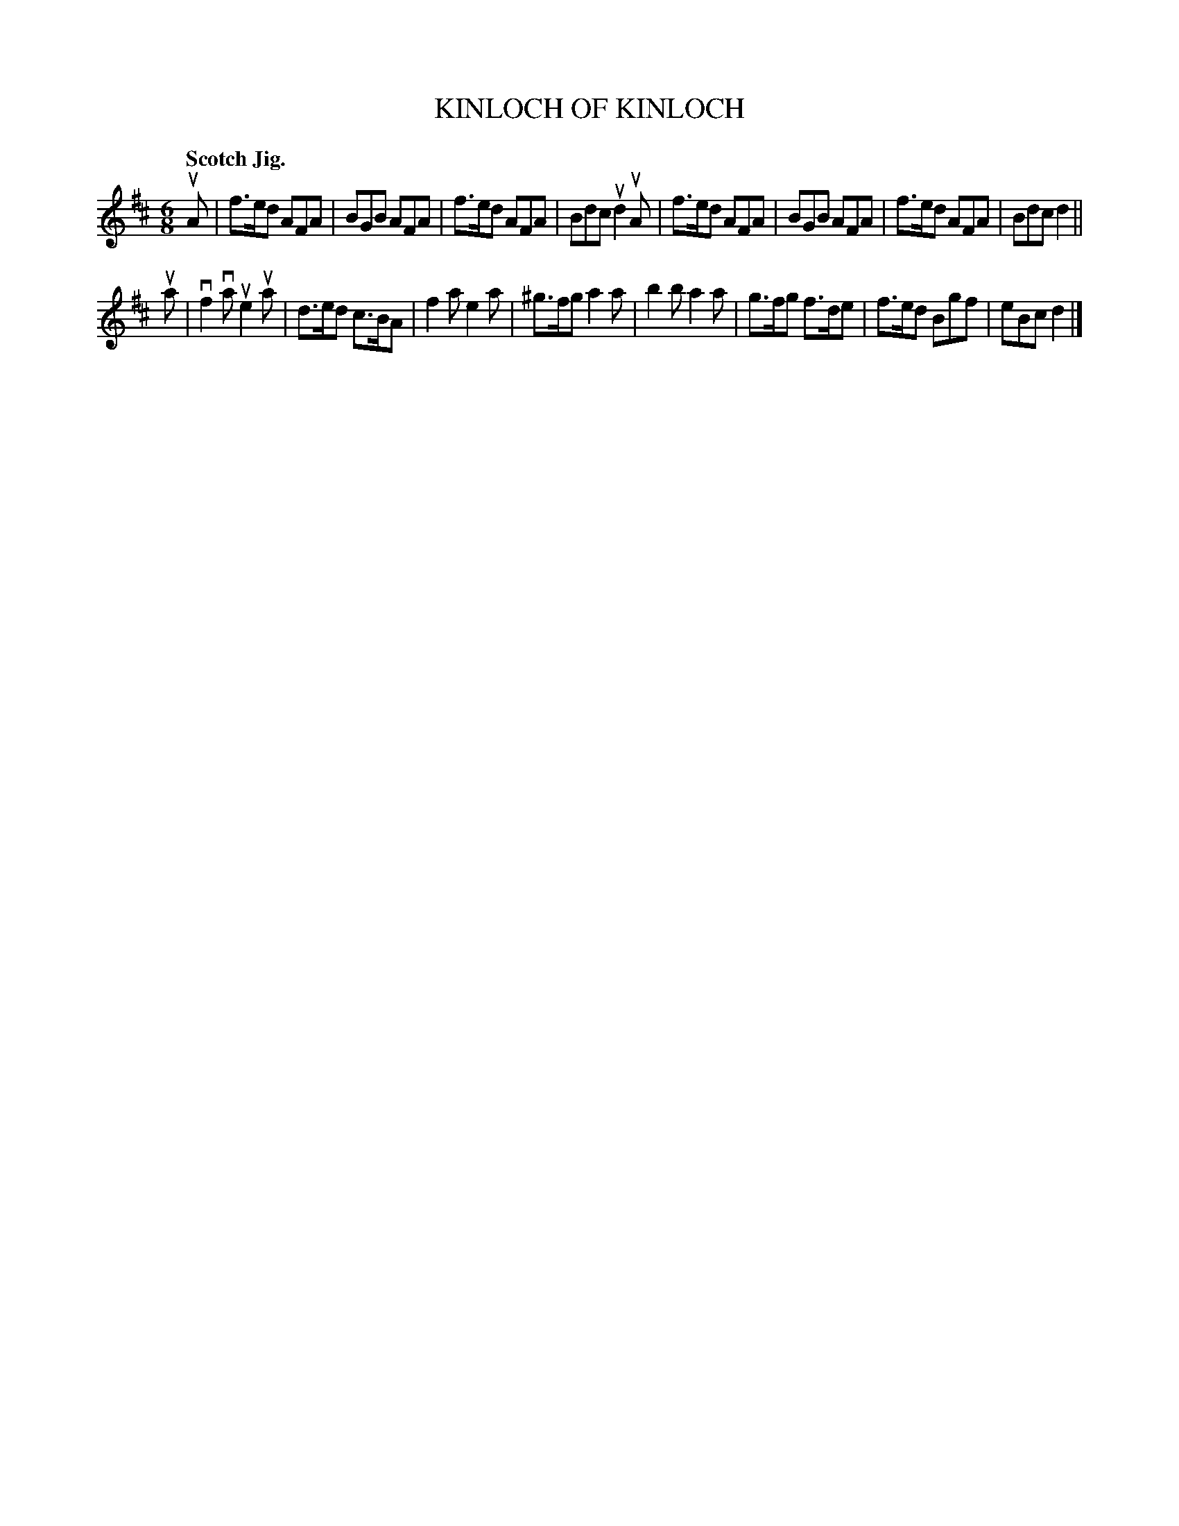 X: 132019
T: KINLOCH OF KINLOCH
Q: "Scotch Jig."
R: Jig.
%R: jig
B: James Kerr "Merry Melodies" v.1 p.32 s.0 #19
Z: 2016 John Chambers <jc:trillian.mit.edu>
M: 6/8
L: 1/8
K: D
uA |\
f>ed AFA | BGB AFA | f>ed AFA | Bdc ud2uA |\
f>ed AFA | BGB AFA | f>ed AFA | Bdc d2 ||
ua |\
vf2va ue2ua | d>ed c>BA | f2a e2a | ^g>fg a2a |\
b2b a2a | g>fg f>de | f>ed Bgf | eBc d2 |]
